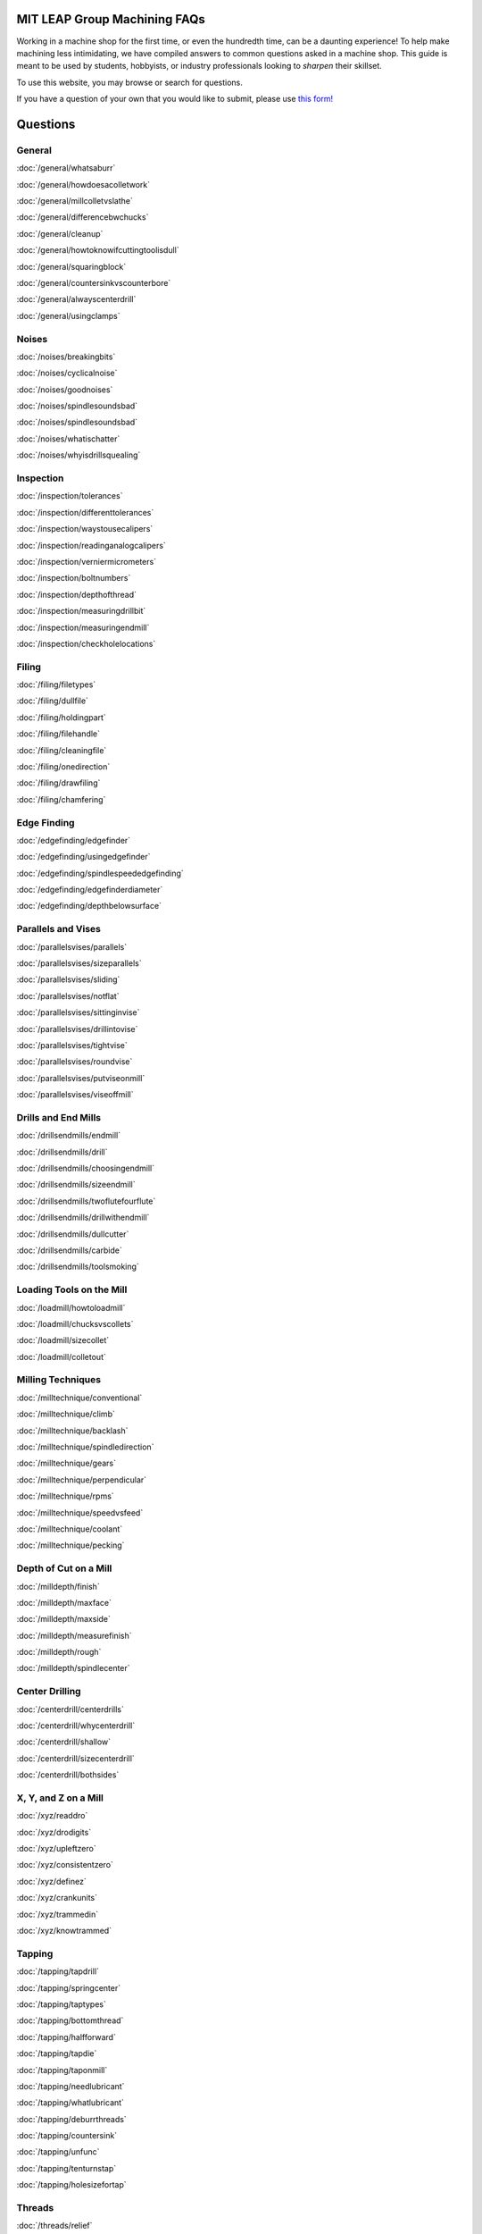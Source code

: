 **MIT LEAP Group Machining FAQs**
==========================

Working in a machine shop for the first time, 
or even the hundredth time, can be a daunting experience! 
To help make machining less intimidating, we have compiled 
answers to common questions asked in a machine shop. This guide 
is meant to be used by students, hobbyists, or industry professionals
looking to *sharpen* their skillset.

To use this website, you may browse or search for questions. 

If you have a question of your own that you would like to submit, please use `this form! <https://forms.gle/2WPw4gJoiGrHWvKj7>`_

Questions
============

General
--------------

:doc:`/general/whatsaburr`

:doc:`/general/howdoesacolletwork`

:doc:`/general/millcolletvslathe`

:doc:`/general/differencebwchucks`

:doc:`/general/cleanup`

:doc:`/general/howtoknowifcuttingtoolisdull`

:doc:`/general/squaringblock`

:doc:`/general/countersinkvscounterbore`

:doc:`/general/alwayscenterdrill`

:doc:`/general/usingclamps`



Noises
----------

:doc:`/noises/breakingbits`

:doc:`/noises/cyclicalnoise`

:doc:`/noises/goodnoises`

:doc:`/noises/spindlesoundsbad`

:doc:`/noises/spindlesoundsbad`

:doc:`/noises/whatischatter`

:doc:`/noises/whyisdrillsquealing`



Inspection
-----------

:doc:`/inspection/tolerances`

:doc:`/inspection/differenttolerances`

:doc:`/inspection/waystousecalipers`

:doc:`/inspection/readinganalogcalipers`

:doc:`/inspection/verniermicrometers`

:doc:`/inspection/boltnumbers`

:doc:`/inspection/depthofthread`

:doc:`/inspection/measuringdrillbit`

:doc:`/inspection/measuringendmill`

:doc:`/inspection/checkholelocations`



Filing
----------

:doc:`/filing/filetypes`

:doc:`/filing/dullfile`

:doc:`/filing/holdingpart`

:doc:`/filing/filehandle`

:doc:`/filing/cleaningfile`

:doc:`/filing/onedirection`

:doc:`/filing/drawfiling`

:doc:`/filing/chamfering`



Edge Finding
-----------

:doc:`/edgefinding/edgefinder`

:doc:`/edgefinding/usingedgefinder`

:doc:`/edgefinding/spindlespeededgefinding`

:doc:`/edgefinding/edgefinderdiameter`

:doc:`/edgefinding/depthbelowsurface`


Parallels and Vises
------------

:doc:`/parallelsvises/parallels`

:doc:`/parallelsvises/sizeparallels`

:doc:`/parallelsvises/sliding`

:doc:`/parallelsvises/notflat`

:doc:`/parallelsvises/sittinginvise`

:doc:`/parallelsvises/drillintovise`

:doc:`/parallelsvises/tightvise`

:doc:`/parallelsvises/roundvise`

:doc:`/parallelsvises/putviseonmill`

:doc:`/parallelsvises/viseoffmill`



Drills and End Mills
----------------

:doc:`/drillsendmills/endmill`

:doc:`/drillsendmills/drill`

:doc:`/drillsendmills/choosingendmill`

:doc:`/drillsendmills/sizeendmill`

:doc:`/drillsendmills/twoflutefourflute`

:doc:`/drillsendmills/drillwithendmill`

:doc:`/drillsendmills/dullcutter`

:doc:`/drillsendmills/carbide`

:doc:`/drillsendmills/toolsmoking`


Loading Tools on the Mill
-------------

:doc:`/loadmill/howtoloadmill`

:doc:`/loadmill/chucksvscollets`

:doc:`/loadmill/sizecollet`

:doc:`/loadmill/colletout`

.. _millingtechniques:

Milling Techniques
--------------

:doc:`/milltechnique/conventional`

:doc:`/milltechnique/climb`

:doc:`/milltechnique/backlash`

:doc:`/milltechnique/spindledirection`

:doc:`/milltechnique/gears`

:doc:`/milltechnique/perpendicular`

:doc:`/milltechnique/rpms`

:doc:`/milltechnique/speedvsfeed`

:doc:`/milltechnique/coolant`

:doc:`/milltechnique/pecking`



Depth of Cut on a Mill
---------------

:doc:`/milldepth/finish`

:doc:`/milldepth/maxface`

:doc:`/milldepth/maxside`

:doc:`/milldepth/measurefinish`

:doc:`/milldepth/rough`

:doc:`/milldepth/spindlecenter`



Center Drilling
---------------

:doc:`/centerdrill/centerdrills`

:doc:`/centerdrill/whycenterdrill`

:doc:`/centerdrill/shallow`

:doc:`/centerdrill/sizecenterdrill`

:doc:`/centerdrill/bothsides`



X, Y, and Z on a Mill
-------------

:doc:`/xyz/readdro`

:doc:`/xyz/drodigits`

:doc:`/xyz/upleftzero`

:doc:`/xyz/consistentzero`

:doc:`/xyz/definez`

:doc:`/xyz/crankunits`

:doc:`/xyz/trammedin`

:doc:`/xyz/knowtrammed`


Tapping
--------------

:doc:`/tapping/tapdrill`

:doc:`/tapping/springcenter`

:doc:`/tapping/taptypes`

:doc:`/tapping/bottomthread`

:doc:`/tapping/halfforward`

:doc:`/tapping/tapdie`

:doc:`/tapping/taponmill`

:doc:`/tapping/needlubricant`

:doc:`/tapping/whatlubricant`

:doc:`/tapping/deburrthreads`

:doc:`/tapping/countersink`

:doc:`/tapping/unfunc`

:doc:`/tapping/tenturnstap`

:doc:`/tapping/holesizefortap`


Threads
------------

:doc:`/threads/relief`

:doc:`/threads/engagement`

:doc:`/threads/majordiam`

:doc:`/threads/whychamferthread`

:doc:`/threads/chamferthreadsize`



Chips
--------------

:doc:`/chips/chiplook`

:doc:`/chips/stringers`



Lathe Set-Up
-------------

:doc:`/lathestart/colletsvschucks`

:doc:`/lathestart/stickout`

:doc:`/lathestart/stickoutmore`

:doc:`/lathestart/colletintolathe`

:doc:`/lathestart/spindledirectionlathe`

:doc:`/lathestart/changespeed`

:doc:`/lathestart/nospin`

:doc:`/lathestart/center`

:doc:`/lathestart/centertailstock`

:doc:`/lathestart/toolheight`

:doc:`/lathestart/latheparts`

:doc:`/lathestart/lathetools`

:doc:`/lathestart/belowcenter`


Lathe Techniques
------------

:doc:`/lathe/depthofcut`

:doc:`/lathe/finishfeed`

:doc:`/lathe/finishstock`

:doc:`/lathe/surfacefinish`

:doc:`/lathe/concentricity`

:doc:`/lathe/runout`

:doc:`/lathe/tailstockback`

:doc:`/lathe/readdrolathe`

:doc:`/lathe/readout`


